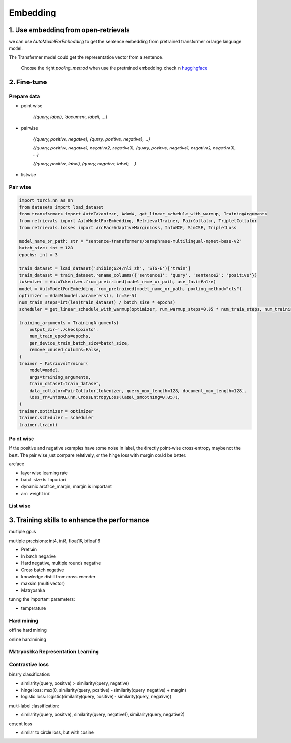 Embedding
======================================

.. _embed:

1. Use embedding from open-retrievals
---------------------------------------

we can use `AutoModelForEmbedding` to get the sentence embedding from pretrained transformer or large language model.

The Transformer model could get the representation vector from a sentence.

    Choose the right `pooling_method` when use the pretrained embedding, check in `huggingface <https://huggingface.co/models>`_


2. Fine-tune
------------------

Prepare data
~~~~~~~~~~~~~~~~~~~

- point-wise

    `{(query, label), (document, label), ...}`


- pairwise

    `{(query, positive, negative), {query, positive, negative}, ...}`

    `{(query, positive, negative1, negative2, negative3), (query, positive, negative1, negative2, negative3), ...}`

    `{(query, positive, label), (query, negative, label), ...}`

- listwise


Pair wise
~~~~~~~~~~~~~

.. image:: https://colab.research.google.com/assets/colab-badge.svg
    :target: https://colab.research.google.com/drive/17KXe2lnNRID-HiVvMtzQnONiO74oGs91?usp=sharing
    :alt: Open In Colab


.. code-block:: python

    import torch.nn as nn
    from datasets import load_dataset
    from transformers import AutoTokenizer, AdamW, get_linear_schedule_with_warmup, TrainingArguments
    from retrievals import AutoModelForEmbedding, RetrievalTrainer, PairCollator, TripletCollator
    from retrievals.losses import ArcFaceAdaptiveMarginLoss, InfoNCE, SimCSE, TripletLoss

    model_name_or_path: str = "sentence-transformers/paraphrase-multilingual-mpnet-base-v2"
    batch_size: int = 128
    epochs: int = 3

    train_dataset = load_dataset('shibing624/nli_zh', 'STS-B')['train']
    train_dataset = train_dataset.rename_columns({'sentence1': 'query', 'sentence2': 'positive'})
    tokenizer = AutoTokenizer.from_pretrained(model_name_or_path, use_fast=False)
    model = AutoModelForEmbedding.from_pretrained(model_name_or_path, pooling_method="cls")
    optimizer = AdamW(model.parameters(), lr=5e-5)
    num_train_steps=int(len(train_dataset) / batch_size * epochs)
    scheduler = get_linear_schedule_with_warmup(optimizer, num_warmup_steps=0.05 * num_train_steps, num_training_steps=num_train_steps)

    training_arguments = TrainingArguments(
        output_dir='./checkpoints',
        num_train_epochs=epochs,
        per_device_train_batch_size=batch_size,
        remove_unused_columns=False,
    )
    trainer = RetrievalTrainer(
        model=model,
        args=training_arguments,
        train_dataset=train_dataset,
        data_collator=PairCollator(tokenizer, query_max_length=128, document_max_length=128),
        loss_fn=InfoNCE(nn.CrossEntropyLoss(label_smoothing=0.05)),
    )
    trainer.optimizer = optimizer
    trainer.scheduler = scheduler
    trainer.train()



Point wise
~~~~~~~~~~~~~~~~~~

If the positive and negative examples have some noise in label, the directly point-wise cross-entropy maybe not the best. The pair wise just compare relatively, or the hinge loss with margin could be better.

arcface

- layer wise learning rate
- batch size is important
- dynamic arcface_margin, margin is important
- arc_weight init


List wise
~~~~~~~~~~~~~~


3. Training skills to enhance the performance
----------------------------------------------

multiple gpus

multiple precisions: int4, int8, float16, bfloat16


* Pretrain
* In batch negative
* Hard negative, multiple rounds negative
* Cross batch negative
* knowledge distill from cross encoder
* maxsim (multi vector)
* Matryoshka

tuning the important parameters:

* temperature


Hard mining
~~~~~~~~~~~~~~~~~~~~~~
offline hard mining

online hard mining


Matryoshka Representation Learning
~~~~~~~~~~~~~~~~~~~~~~~~~~~~~~~~~~~~~~~~


Contrastive loss
~~~~~~~~~~~~~~~~~~~~~~~~~~~~~~


binary classification:

- similarity(query, positive) > similarity(query, negative)
- hinge loss: max(0, similarity(query, positive) - similarity(query, negative) + margin)
- logistic loss: logistic(similarity(query, positive) - similarity(query, negative))

multi-label classification:

- similarity(query, positive), similarity(query, negative1), similarity(query, negative2)


cosent loss

- similar to circle loss, but with cosine
